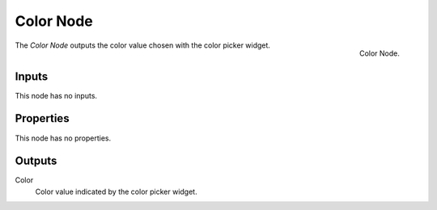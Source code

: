 .. index:: Geometry Nodes; Color
.. _bpy.types.GeometryNodeInputColor:

**********
Color Node
**********

.. figure:: /images/modeling_geometry-nodes_input_color_node.png
   :align: right

   Color Node.

The *Color Node* outputs the color value chosen with the color picker widget.


Inputs
======

This node has no inputs.


Properties
==========

This node has no properties.


Outputs
=======

Color
   Color value indicated by the color picker widget.
